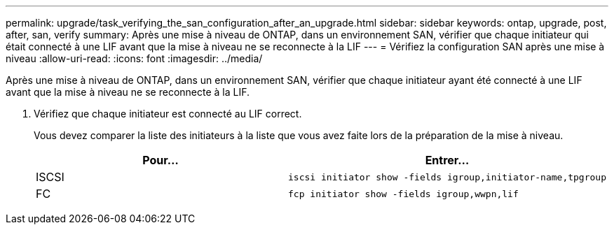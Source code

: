 ---
permalink: upgrade/task_verifying_the_san_configuration_after_an_upgrade.html 
sidebar: sidebar 
keywords: ontap, upgrade, post, after, san, verify 
summary: Après une mise à niveau de ONTAP, dans un environnement SAN, vérifier que chaque initiateur qui était connecté à une LIF avant que la mise à niveau ne se reconnecte à la LIF 
---
= Vérifiez la configuration SAN après une mise à niveau
:allow-uri-read: 
:icons: font
:imagesdir: ../media/


[role="lead"]
Après une mise à niveau de ONTAP, dans un environnement SAN, vérifier que chaque initiateur ayant été connecté à une LIF avant que la mise à niveau ne se reconnecte à la LIF.

. Vérifiez que chaque initiateur est connecté au LIF correct.
+
Vous devez comparer la liste des initiateurs à la liste que vous avez faite lors de la préparation de la mise à niveau.

+
[cols="2*"]
|===
| Pour... | Entrer... 


 a| 
ISCSI
 a| 
[source, cli]
----
iscsi initiator show -fields igroup,initiator-name,tpgroup
----


 a| 
FC
 a| 
[source, cli]
----
fcp initiator show -fields igroup,wwpn,lif
----
|===

